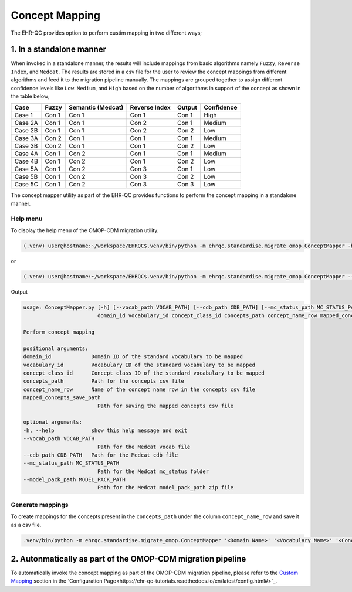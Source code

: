 Concept Mapping
===============

The EHR-QC provides option to perform custim mapping in two different ways;

1. In a standalone manner
-------------------------

When invoked in a standalone manner, the results will include mappings from basic algorithms namely ``Fuzzy``, ``Reverse Index``, and ``Medcat``. The results are stored in a csv file for the user to review the concept mappings from different algorithms and feed it to the migration pipeline manually. The mappings are grouped together to assign different confidence levels like ``Low``. ``Medium``, and ``High`` based on the number of algorithms in support of the concept as shown in the table below;

+---------+-----------+-------------------+---------------+------------+------------+
|Case     | Fuzzy     | Semantic (Medcat) | Reverse Index | Output     | Confidence |
+=========+===========+===================+===============+============+============+
|Case 1   | Con 1     | Con 1             | Con 1         | Con 1      | High       |
+---------+-----------+-------------------+---------------+------------+------------+
|Case 2A  | Con 1     | Con 1             | Con 2         | Con 1      | Medium     |
+---------+-----------+-------------------+---------------+------------+------------+
|Case 2B  | Con 1     | Con 1             | Con 2         | Con 2      | Low        |
+---------+-----------+-------------------+---------------+------------+------------+
|Case 3A  | Con 2     | Con 1             | Con 1         | Con 1      | Medium     |
+---------+-----------+-------------------+---------------+------------+------------+
|Case 3B  | Con 2     | Con 1             | Con 1         | Con 2      | Low        |
+---------+-----------+-------------------+---------------+------------+------------+
|Case 4A  | Con 1     | Con 2             | Con 1         | Con 1      | Medium     |
+---------+-----------+-------------------+---------------+------------+------------+
|Case 4B  | Con 1     | Con 2             | Con 1         | Con 2      | Low        |
+---------+-----------+-------------------+---------------+------------+------------+
|Case 5A  | Con 1     | Con 2             | Con 3         | Con 1      | Low        |
+---------+-----------+-------------------+---------------+------------+------------+
|Case 5B  | Con 1     | Con 2             | Con 3         | Con 2      | Low        |
+---------+-----------+-------------------+---------------+------------+------------+
|Case 5C  | Con 1     | Con 2             | Con 3         | Con 3      | Low        |
+---------+-----------+-------------------+---------------+------------+------------+

The concept mapper utility as part of the EHR-QC provides functions to perform the concept mapping in a standalone manner.

Help menu
~~~~~~~~~

To display the help menu of the OMOP-CDM migration utility.

.. code-block:: console

    (.venv) user@hostname:~/workspace/EHRQC$.venv/bin/python -m ehrqc.standardise.migrate_omop.ConceptMapper -h

or

.. code-block:: console

    (.venv) user@hostname:~/workspace/EHRQC$.venv/bin/python -m ehrqc.standardise.migrate_omop.ConceptMapper --help

Output

.. code-block:: console

    usage: ConceptMapper.py [-h] [--vocab_path VOCAB_PATH] [--cdb_path CDB_PATH] [--mc_status_path MC_STATUS_PATH] [--model_pack_path MODEL_PACK_PATH]
                            domain_id vocabulary_id concept_class_id concepts_path concept_name_row mapped_concepts_save_path

    Perform concept mapping

    positional arguments:
    domain_id             Domain ID of the standard vocabulary to be mapped
    vocabulary_id         Vocabulary ID of the standard vocabulary to be mapped
    concept_class_id      Concept class ID of the standard vocabulary to be mapped
    concepts_path         Path for the concepts csv file
    concept_name_row      Name of the concept name row in the concepts csv file
    mapped_concepts_save_path
                            Path for saving the mapped concepts csv file

    optional arguments:
    -h, --help            show this help message and exit
    --vocab_path VOCAB_PATH
                            Path for the Medcat vocab file
    --cdb_path CDB_PATH   Path for the Medcat cdb file
    --mc_status_path MC_STATUS_PATH
                            Path for the Medcat mc_status folder
    --model_pack_path MODEL_PACK_PATH
                            Path for the Medcat model_pack_path zip file

Generate mappings
~~~~~~~~~~~~~~~~~

To create mappings for the concepts present in the ``concepts_path`` under the column ``concept_name_row`` and save it as a csv file.

.. code-block:: console

    .venv/bin/python -m ehrqc.standardise.migrate_omop.ConceptMapper '<Domain Name>' '<Vocabulary Name>' '<Concept Class Name>' '/path/to/concepts.csv' '<Concept Column Name>' '/path/to/output.csv' --model_pack_path='/path/to/model_pack.zip


2. Autonmatically as part of the OMOP-CDM migration pipeline
------------------------------------------------------------

To automatically invoke the concept mapping as part of the OMOP-CDM migration pipeline, please refer to the `Custom Mapping <https://ehr-qc-tutorials.readthedocs.io/en/latest/config.html#custom-mapping>`_ section in the `Configuration Page<https://ehr-qc-tutorials.readthedocs.io/en/latest/config.html#>`_.

